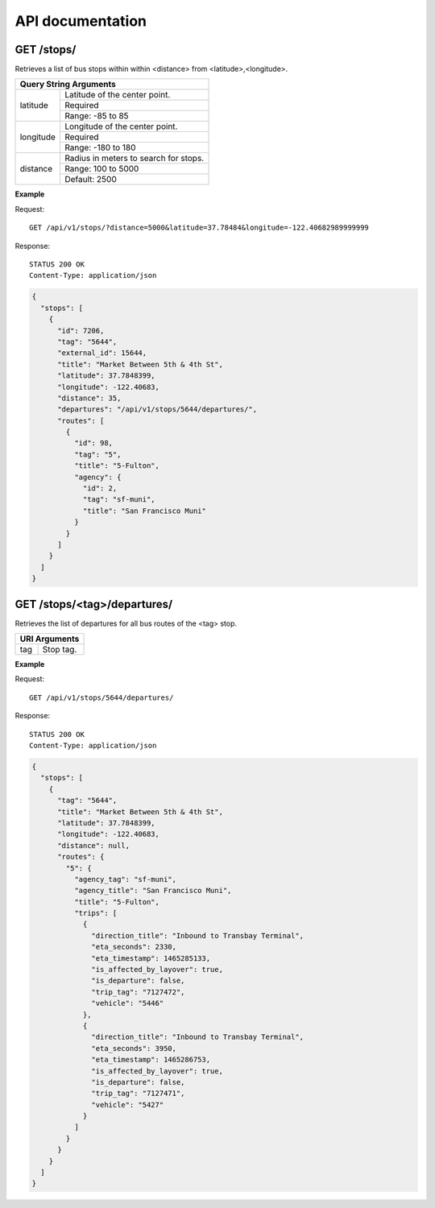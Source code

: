 .. _api:

API documentation
=================

GET /stops/
-----------

Retrieves a list of bus stops within within <distance> from <latitude>,<longitude>.

+----------------------------------------------------+
| Query String Arguments                             |
+============+=======================================+
| latitude   | Latitude of the center point.         |
|            +---------------------------------------+
|            | Required                              |
|            +---------------------------------------+
|            | Range: -85 to 85                      |
+------------+---------------------------------------+
| longitude  | Longitude of the center point.        |
|            +---------------------------------------+
|            | Required                              |
|            +---------------------------------------+
|            | Range: -180 to 180                    |
+------------+---------------------------------------+
| distance   | Radius in meters to search for stops. |
|            +---------------------------------------+
|            | Range: 100 to 5000                    |
|            +---------------------------------------+
|            | Default: 2500                         |
+------------+---------------------------------------+

**Example**

Request:

::

    GET /api/v1/stops/?distance=5000&latitude=37.78484&longitude=-122.40682989999999

Response:

::

    STATUS 200 OK
    Content-Type: application/json

.. code-block:: javascript

    {
      "stops": [
        {
          "id": 7206,
          "tag": "5644",
          "external_id": 15644,
          "title": "Market Between 5th & 4th St",
          "latitude": 37.7848399,
          "longitude": -122.40683,
          "distance": 35,
          "departures": "/api/v1/stops/5644/departures/",
          "routes": [
            {
              "id": 98,
              "tag": "5",
              "title": "5-Fulton",
              "agency": {
                "id": 2,
                "tag": "sf-muni",
                "title": "San Francisco Muni"
              }
            }
          ]
        }
      ]
    }

GET /stops/<tag>/departures/
----------------------------

Retrieves the list of departures for all bus routes of the <tag> stop.

+--------------------------------+
| URI Arguments                  |
+============+===================+
| tag        | Stop tag.         |
+------------+-------------------+

**Example**

Request:

::

    GET /api/v1/stops/5644/departures/

Response:

::

    STATUS 200 OK
    Content-Type: application/json

.. code-block:: javascript

    {
      "stops": [
        {
          "tag": "5644",
          "title": "Market Between 5th & 4th St",
          "latitude": 37.7848399,
          "longitude": -122.40683,
          "distance": null,
          "routes": {
            "5": {
              "agency_tag": "sf-muni",
              "agency_title": "San Francisco Muni",
              "title": "5-Fulton",
              "trips": [
                {
                  "direction_title": "Inbound to Transbay Terminal",
                  "eta_seconds": 2330,
                  "eta_timestamp": 1465285133,
                  "is_affected_by_layover": true,
                  "is_departure": false,
                  "trip_tag": "7127472",
                  "vehicle": "5446"
                },
                {
                  "direction_title": "Inbound to Transbay Terminal",
                  "eta_seconds": 3950,
                  "eta_timestamp": 1465286753,
                  "is_affected_by_layover": true,
                  "is_departure": false,
                  "trip_tag": "7127471",
                  "vehicle": "5427"
                }
              ]
            }
          }
        }
      ]
    }
